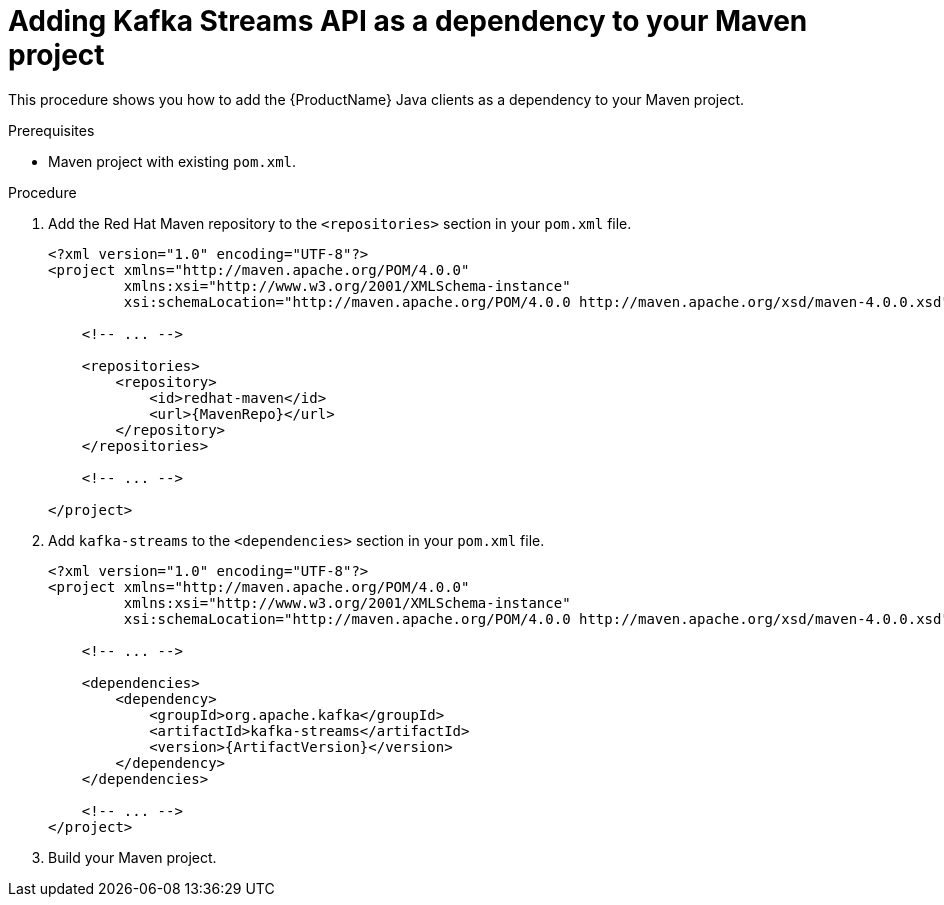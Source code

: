 // Module included in the following assemblies:
//
// assembly-kafka-clients.adoc

[id='proc-adding-clients-dependency-{context}']

= Adding Kafka Streams API as a dependency to your Maven project

This procedure shows you how to add the {ProductName} Java clients as a dependency to your Maven project.

.Prerequisites

* Maven project with existing `pom.xml`.

.Procedure

. Add the Red Hat Maven repository to the `<repositories>` section in your `pom.xml` file.
+
[source,subs=attributes+,xml]
----
<?xml version="1.0" encoding="UTF-8"?>
<project xmlns="http://maven.apache.org/POM/4.0.0"
         xmlns:xsi="http://www.w3.org/2001/XMLSchema-instance"
         xsi:schemaLocation="http://maven.apache.org/POM/4.0.0 http://maven.apache.org/xsd/maven-4.0.0.xsd">
    
    <!-- ... -->

    <repositories>
        <repository>
            <id>redhat-maven</id>
            <url>{MavenRepo}</url>
        </repository>
    </repositories>

    <!-- ... -->

</project>
----

. Add `kafka-streams` to the `<dependencies>` section in your `pom.xml` file.
+
[source,subs=attributes+,xml]
----
<?xml version="1.0" encoding="UTF-8"?>
<project xmlns="http://maven.apache.org/POM/4.0.0"
         xmlns:xsi="http://www.w3.org/2001/XMLSchema-instance"
         xsi:schemaLocation="http://maven.apache.org/POM/4.0.0 http://maven.apache.org/xsd/maven-4.0.0.xsd">
    
    <!-- ... -->

    <dependencies>
        <dependency>
            <groupId>org.apache.kafka</groupId>
            <artifactId>kafka-streams</artifactId>
            <version>{ArtifactVersion}</version>
        </dependency>
    </dependencies>

    <!-- ... -->
</project>
----

. Build your Maven project.